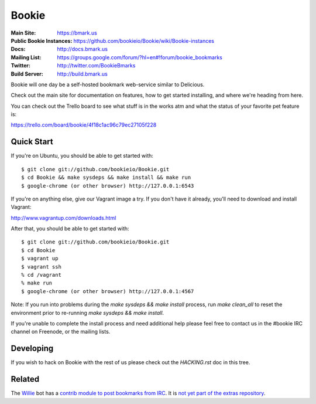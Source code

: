 Bookie
========
:Main Site: https://bmark.us
:Public Bookie Instances: https://github.com/bookieio/Bookie/wiki/Bookie-instances
:Docs: http://docs.bmark.us
:Mailing List: https://groups.google.com/forum/?hl=en#!forum/bookie_bookmarks
:Twitter: http://twitter.com/BookieBmarks
:Build Server: http://build.bmark.us

Bookie will one day be a self-hosted bookmark web-service similar to
Delicious.

Check out the main site for documentation on features, how to get started
installing, and where we're heading from here.

You can check out the Trello board to see what stuff is in the works atm and
what the status of your favorite pet feature is:

https://trello.com/board/bookie/4f18c1ac96c79ec27105f228

Quick Start
-----------
If you're on Ubuntu, you should be able to get started with:

::

    $ git clone git://github.com/bookieio/Bookie.git
    $ cd Bookie && make sysdeps && make install && make run
    $ google-chrome (or other browser) http://127.0.0.1:6543

If you're on anything else, give our Vagrant image a try. If you don't have it already, you'll need to download and install Vagrant:

http://www.vagrantup.com/downloads.html

After that, you should be able to get started with:

::

    $ git clone git://github.com/bookieio/Bookie.git
    $ cd Bookie
    $ vagrant up
    $ vagrant ssh
    % cd /vagrant
    % make run
    $ google-chrome (or other browser) http://127.0.0.1:4567

Note: If you run into problems during the `make sysdeps && make install` process, run `make clean_all` to reset the environment prior to re-running `make sysdeps && make install`.

If you're unable to complete the install process and need additional help please feel free to contact us in the #bookie IRC channel on Freenode, or the mailing lists.

Developing
-----------
If you wish to hack on Bookie with the rest of us please check out the
`HACKING.rst` doc in this tree.

Related
-------

The `Willie <http://willie.dftba.net/>`_ bot has a `contrib module to post bookmarks from IRC <https://github.com/anarcat/willie-extras/blob/bookie/bookie.py>`_. It is `not yet part of the extras repository <https://github.com/embolalia/willie-extras/pull/55>`_.

